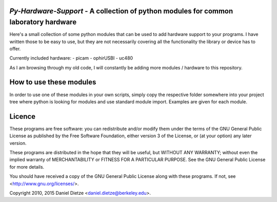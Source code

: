 *Py-Hardware-Support* - A collection of python modules for common laboratory hardware
=====================================================================================

Here's a small collection of some python modules that can be used to add hardware support to your programs. 
I have written those to be easy to use, but they are not necessarily covering all the functionality the 
library or device has to offer. 

Currently included hardware:
- picam
- ophirUSBI
- uc480

As I am browsing through my old code, I will constantly be adding more modules / hardware to this repository.

How to use these modules
========================

In order to use one of these modules in your own scripts, simply copy the respective folder 
somewhere into your project tree where python is looking for modules and use standard module import. 
Examples are given for each module.
   
Licence
=======

These programs are free software: you can redistribute and/or modify 
them under the terms of the GNU General Public License as published by
the Free Software Foundation, either version 3 of the License, or
(at your option) any later version.

These programs are distributed in the hope that they will be useful,
but WITHOUT ANY WARRANTY; without even the implied warranty of
MERCHANTABILITY or FITNESS FOR A PARTICULAR PURPOSE.  See the
GNU General Public License for more details.

You should have received a copy of the GNU General Public License
along with these programs.  If not, see <http://www.gnu.org/licenses/>.

Copyright 2010, 2015 Daniel Dietze <daniel.dietze@berkeley.edu>.
